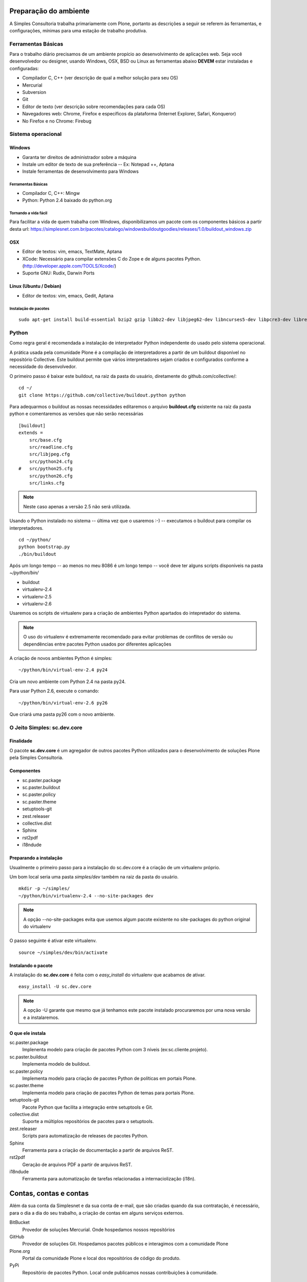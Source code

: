 Preparação do ambiente
-------------------------

A Simples Consultoria trabalha primariamente com Plone, portanto as descrições
a seguir se referem às ferramentas, e configurações, mínimas para uma estação
de trabalho produtiva.

Ferramentas Básicas
***********************

Para o trabalho diário precisamos de um ambiente propício ao desenvolvimento de
aplicações web. Seja você desenvolvedor ou designer, usando Windows, OSX, BSD
ou Linux as ferramentas abaixo **DEVEM** estar instaladas e configuradas:

* Compilador C, C++ (ver descrição de qual a melhor solução para seu OS)

* Mercurial

* Subversion

* Git

* Editor de texto (ver descrição sobre recomendações para cada OS)

* Navegadores web: Chrome, Firefox e específicos da plataforma (Internet
  Explorer, Safari, Konqueror)

* No Firefox e no Chrome: Firebug

Sistema operacional
***********************

Windows
^^^^^^^^^^^^^^^^^^^^^^^

* Garanta ter direitos de administrador sobre a máquina

* Instale um editor de texto de sua preferência -- Ex: Notepad ++, Aptana

* Instale ferramentas de desenvolvimento para Windows

Ferramentas Básicas
######################

* Compilador C, C++: Mingw

* Python: Python 2.4 baixado do python.org

Tornando a vida fácil
########################

Para facilitar a vida de quem trabalha com Windows, disponibilizamos um pacote
com os componentes básicos a partir desta url: https://simplesnet.com.br/pacotes/catalogo/windowsbuildoutgoodies/releases/1.0/buildout_windows.zip

OSX
^^^^^^^^^^^^^^^^^^^^^^^

* Editor de textos: vim, emacs, TextMate, Aptana

* XCode: Necessário para compilar extensões C do Zope e de alguns pacotes
  Python. (http://developer.apple.com/TOOLS/Xcode/)

* Suporte GNU: Rudix, Darwin Ports

Linux (Ubuntu / Debian)
^^^^^^^^^^^^^^^^^^^^^^^

* Editor de textos: vim, emacs, Gedit, Aptana

Instalação de pacotes
########################
::

    sudo apt-get install build-essential bzip2 gzip libbz2-dev libjpeg62-dev libncurses5-dev libpcre3-dev libreadline5-dev libssl-dev libxml2-dev libxslt1-dev lynx mercurial git-core poppler-utils python-setuptools python2.6-dev subversion vim wv zlib1g-dev

Python
********

Como regra geral é recomendada a instalação de interpretador Python independente
do usado pelo sistema operacional.

A prática usada pela comunidade Plone é a compilação de interpretadores a partir
de um buildout disponível no repositório Collective. Este buildout permite que
vários interpretadores sejam criados e configurados conforme a necessidade do
desenvolvedor.

O primeiro passo é baixar este buildout, na raiz da pasta do usuário,
diretamente do github.com/collective/:
::

    cd ~/
    git clone https://github.com/collective/buildout.python python

Para adequarmos o buildout as nossas necessidades editaremos o arquivo
**buildout.cfg** existente na raiz da pasta python e comentaremos as versões
que não serão necessárias
::

    [buildout]
    extends =
        src/base.cfg
        src/readline.cfg
        src/libjpeg.cfg
        src/python24.cfg
    #   src/python25.cfg
        src/python26.cfg
        src/links.cfg

.. note:: Neste caso apenas a versão 2.5 não será utilizada.

Usando o Python instalado no sistema -- última vez que o usaremos :-) --
executamos o buildout para compilar os interpretadores.
::

    cd ~/python/
    python bootstrap.py
    ./bin/buildout

Após um longo tempo -- ao menos no meu 8086 é um longo tempo -- você deve ter
alguns scripts disponíveis na pasta *~/python/bin/*

* buildout

* virtualenv-2.4

* virtualenv-2.5

* virtualenv-2.6

Usaremos os scripts de virtualenv para a criação de ambientes Python apartados
do intepretador do sistema.

.. note:: O uso do virtualenv é extremamente recomendado para evitar problemas
          de conflitos de versão ou dependências entre pacotes Python usados por
          diferentes aplicações

A criação de novos ambientes Python é simples:
::

    ~/python/bin/virtual-env-2.4 py24

Cria um novo ambiente com Python 2.4 na pasta py24.

Para usar Python 2.6, execute o comando:
::

    ~/python/bin/virtual-env-2.6 py26

Que criará uma pasta py26 com o novo ambiente.

O Jeito Simples: sc.dev.core
*******************************

Finalidade
^^^^^^^^^^^^^^

O pacote **sc.dev.core** é um agregador de outros pacotes Python utilizados para
o desenvolvimento de soluções Plone pela Simples Consultoria.

Componentes
^^^^^^^^^^^^^^

* sc.paster.package
* sc.paster.buildout
* sc.paster.policy
* sc.paster.theme
* setuptools-git
* zest.releaser
* collective.dist
* Sphinx
* rst2pdf
* i18ndude

Preparando a instalação
^^^^^^^^^^^^^^^^^^^^^^^^^^^^

Usualmente o primeiro passo para a instalação do sc.dev.core é a criação de um
virtualenv próprio.

Um bom local seria uma pasta *simples/dev* também na raiz da pasta do usuário.
::

    mkdir -p ~/simples/
    ~/python/bin/virtualenv-2.4 --no-site-packages dev

.. note:: A opção --no-site-packages evita que usemos algum pacote existente no
          site-packages do python original do virtualenv

O passo seguinte é ativar este virtualenv.
::

    source ~/simples/dev/bin/activate


Instalando o pacote
^^^^^^^^^^^^^^^^^^^^^^^^^^^^

A instalação do **sc.dev.core** é feita com o *easy_install* do virtualenv que
acabamos de ativar.
::

    easy_install -U sc.dev.core

.. note:: A opção -U garante que mesmo que já tenhamos este pacote instalado
          procuraremos por uma nova versão e a instalaremos.

O que ele instala
^^^^^^^^^^^^^^^^^^^^^^^^^^^^

sc.paster.package
    Implenenta modelo para criação de pacotes Python com 3 níveis (ex:sc.cliente.projeto).

sc.paster.buildout
    Implementa modelo de buildout.

sc.paster.policy
    Implementa modelo para criação de pacotes Python de políticas em portais Plone.

sc.paster.theme
    Implementa modelo para criação de pacotes Python de temas para portais Plone.

setuptools-git
    Pacote Python que facilita a integração entre setuptools e Git.

collective.dist
    Suporte a múltiplos repositórios de pacotes para o setuptools.

zest.releaser
    Scripts para automatização de releases de pacotes Python.

Sphinx
    Ferramenta para a criação de documentação a partir de arquivos ReST.

rst2pdf
    Geração de arquivos PDF a partir de arquivos ReST.

i18ndude
    Ferramenta para automatização de tarefas relacionadas a internaciolização (i18n).

Contas, contas e contas
--------------------------

Além da sua conta da Simplesnet e da sua conta de e-mail, que são criadas quando
da sua contratação, é necessário, para o dia a dia do seu trabalho, a criação de
contas em alguns serviços externos.

BitBucket
    Provedor de soluções Mercurial. Onde hospedamos nossos repositórios

GitHub
    Provedor de soluções Git. Hospedamos pacotes públicos e interagimos com a comunidade Plone

Plone.org
    Portal da comunidade Plone e local dos repositórios de código do produto.

PyPi
    Repositório de pacotes Python. Local onde publicamos nossas contribuições à comunidade.

.. _conta_bitbucket:

BitBucket
******************

Nossos repositórios estão hospedados no BitBucket sob a conta simplesconsultoria
e para acessá-los é necessária a criação de uma conta no serviço.

Crie sua conta em https://bitbucket.org/account/signup/ e requisite a alguém de
nossa equipe de infra a permissão para acesso aos repositórios. Não esqueça de
informar qual o seu username.

.. _conta_github:

GitHub
******************

Com a escolha da comunidade Plone em mover seu desenvolvimento para o git e o
GitHub, tornou-se necessária a criação de uma conta também neste serviço.

A Simples Consultoria disponibilizará todos os seus pacotes públicos sob a
url de sua organização em https://github.com/organizations/simplesconsultoria e
também sob o Collective https://github.com/organizations/collective

Crie sua conta em https://github.com/signup/free e requisite a alguém de
nossa equipe de infra para ser cadastrado em nossa `organização
<https://github.com/organizations/simplesconsultoria>`_

.. _conta_ploneorg:

Plone.org
******************

Crie uma conta no site Plone.org em http://plone.org/@@register. Esta conta
permite acesso ao site, criação de conteúdo em algumas áreas do site e, o mais
importante, a possibilidade de criar tickets e reportar problemas para os
mantenedores do Plone.

Para ver os tickets abertos acesse https://dev.plone.org/plone/report. Este
endereço requer usuário e senha ativos no Plone.org.

Para criar um novo ticket a url é https://dev.plone.org/plone/newticket. Preste
muita atenção na caixa que lista o componente ao qual o ticket se refere pois
esta seleção é essencial ao rápido endereçamento de sua requisição.

Aqui na Simples Consultoria nos sentimos na responsabilidade de não só apontar
os problemas mas também resolvê-los. Para tanto precisamos de acesso aos
respositórios de código do Plone, que estão divididos da seguinte maneira:

Plone (https://svn.plone.org/svn/plone)
    Componentes principais do Plone.

Archetypes (https://svn.plone.org/svn/archetypes)
    Componentes relacionados ao framework Archetypes.

Collective (https://svn.plone.org/svn/collective)
    Componentes de terceiros. Local onde boa parte dos add-ons do Plone é mantido. (Atualmente em fase de migração para o GitHub)

O acesso ao primeiro repositório é restrito ao preenchimento de um documento,
o `Contributors Agreement <http://plone.org/foundation/contributors-agreement/agreement.pdf/view>`_,
e a um processo de aprovação.

Os dois repositórios seguintes Archetypes e Collective são de uso frequente por
nossa equipe, portanto você possuir acesso de commit a eles. O acesso é
concedido após a criação de `um ticket <https://dev.plone.org/plone.org/newticket>`_
e a sua categorização como **commitaccess**.

Informe neste ticket que você deseja acesso ao Collective e que você trabalha na
Simples Consultoria e que ajudará na manutenção de produtos existentes neste
repositório.

.. _conta_pypi:

PyPi
******************

O PyPi (Python Package Index) é o repositório central de pacotes da linguagem
Python. Apesar de ser um esforço relativamente recente ele é o local onde as
comunidades de produtos desenvolvidos com Python contribuem seus códigos.

A criação de uma conta no PyPi é relativamente simples. Acesse a url de cadastro
em http://pypi.python.org/pypi?:action=register_form , preencha o formulário e
confirme seu registro ao visitar o link enviado por email.

Após a criação de sua conta, converse com nossa equipe de infra-estrutura para
que seu usuário ganhe permissão de acesso (e administração) dos pacotes
disponibilizados pela Simples Consultoria.

.. note::No PyPi é possível utilizar seu OpenId como forma de autenticação, mas
         não temos nenhuma experiência do OpenId no processo automatizado de
         release de pacotes.

